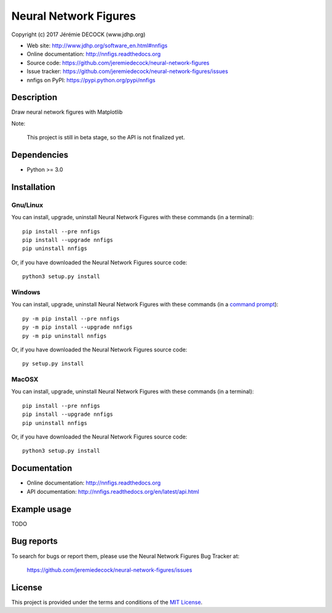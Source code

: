 ======================
Neural Network Figures
======================

Copyright (c) 2017 Jérémie DECOCK (www.jdhp.org)

* Web site: http://www.jdhp.org/software_en.html#nnfigs
* Online documentation: http://nnfigs.readthedocs.org
* Source code: https://github.com/jeremiedecock/neural-network-figures
* Issue tracker: https://github.com/jeremiedecock/neural-network-figures/issues
* nnfigs on PyPI: https://pypi.python.org/pypi/nnfigs


Description
===========

Draw neural network figures with Matplotlib

Note:

    This project is still in beta stage, so the API is not finalized yet.


Dependencies
============

*  Python >= 3.0

.. _install:

Installation
============

Gnu/Linux
---------

You can install, upgrade, uninstall Neural Network Figures with these commands (in a
terminal)::

    pip install --pre nnfigs
    pip install --upgrade nnfigs
    pip uninstall nnfigs

Or, if you have downloaded the Neural Network Figures source code::

    python3 setup.py install

.. There's also a package for Debian/Ubuntu::
.. 
..     sudo apt-get install nnfigs

Windows
-------

.. Note:
.. 
..     The following installation procedure has been tested to work with Python
..     3.4 under Windows 7.
..     It should also work with recent Windows systems.

You can install, upgrade, uninstall Neural Network Figures with these commands (in a
`command prompt`_)::

    py -m pip install --pre nnfigs
    py -m pip install --upgrade nnfigs
    py -m pip uninstall nnfigs

Or, if you have downloaded the Neural Network Figures source code::

    py setup.py install

MacOSX
-------

.. Note:
.. 
..     The following installation procedure has been tested to work with Python
..     3.5 under MacOSX 10.9 (*Mavericks*).
..     It should also work with recent MacOSX systems.

You can install, upgrade, uninstall Neural Network Figures with these commands (in a
terminal)::

    pip install --pre nnfigs
    pip install --upgrade nnfigs
    pip uninstall nnfigs

Or, if you have downloaded the Neural Network Figures source code::

    python3 setup.py install


Documentation
=============

* Online documentation: http://nnfigs.readthedocs.org
* API documentation: http://nnfigs.readthedocs.org/en/latest/api.html


Example usage
=============

TODO


Bug reports
===========

To search for bugs or report them, please use the Neural Network Figures Bug Tracker at:

    https://github.com/jeremiedecock/neural-network-figures/issues


License
=======

This project is provided under the terms and conditions of the `MIT License`_.


.. _MIT License: http://opensource.org/licenses/MIT
.. _command prompt: https://en.wikipedia.org/wiki/Cmd.exe
